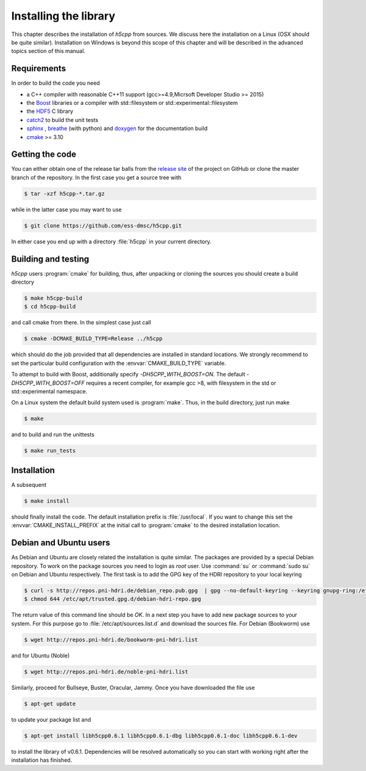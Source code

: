 ======================
Installing the library
======================

This chapter describes the installation of *h5cpp* from sources. We discuss 
here the installation on a Linux (OSX should be quite similar). Installation 
on Windows is beyond this scope of this chapter and will be described in the 
advanced topics section of this manual. 

Requirements
------------

In order to build the code you need 

* a C++ compiler with reasonable C++11 support 
  (gcc>=4.9,Micrsoft Developer Studio >= 2015)
* the `Boost`_ libraries or a compiler with std::filesystem or std::experimental::filesystem
* the `HDF5`_ C library
* `catch2`_ to build the unit tests
* `sphinx`_ , `breathe`_ (with python) and  `doxygen`_ for the documentation build
* `cmake`_ >= 3.10

.. _cmake: https://cmake.org/
.. _sphinx: http://www.sphinx-doc.org/en/stable/
.. _breathe: https://github.com/michaeljones/breathe
.. _HDF5: https://support.hdfgroup.org/HDF5/
.. _Boost: http://www.boost.org/
.. _doxygen: https://www.doxygen.nl/index.html
.. _catch2: https://github.com/catchorg/catch2

Getting the code
----------------

You can either obtain one of the release tar balls from the `release site`_ of 
the project on GitHub or clone the master branch of the repository. 
In the first case you get a source tree with 

.. code-block:: bash

	$ tar -xzf h5cpp-*.tar.gz
	
while in the latter case you may want to use 

.. code-block:: bash

	$ git clone https://github.com/ess-dmsc/h5cpp.git
	
In either case you end up with a directory :file:`h5cpp` in your current 
directory. 

.. _release site: https://github.com/ess-dmsc/h5cpp/releases


Building and testing
--------------------

*h5cpp* users :program:`cmake` for building, thus, after unpacking or cloning 
the sources you should create a build directory

.. code-block:: bash

    $ make h5cpp-build
    $ cd h5cpp-build
    
and call cmake from there. In the simplest case just call 

.. code-block:: bash

    $ cmake -DCMAKE_BUILD_TYPE=Release ../h5cpp 
    
which should do the job provided that all dependencies are installed in 
standard locations. We strongly recommend to set the particular build 
configuration with the :envvar:`CMAKE_BUILD_TYPE` variable.

To attempt to build with Boost, additionally specify `-DH5CPP_WITH_BOOST=ON`.
The default `-DH5CPP_WITH_BOOST=OFF`
requires a recent compiler, for example gcc >8, with filesystem in
the std or std::experimental namespace.

On a Linux system the default build system used is 
:program:`make`. Thus, in the build directory, just run make 

.. code-block:: bash

    $ make 
    
and to build and run the unittests

.. code-block:: bash

    $ make run_tests
    
Installation
------------
    
A subsequent 

.. code-block:: bash

    $ make install
    
should finally install the code. The default installation prefix is 
:file:`/usr/local`. If you want to change this set the 
:envvar:`CMAKE_INSTALL_PREFIX` at the initial call to :program:`cmake` to the 
desired installation location. 

Debian and Ubuntu users
-----------------------

As Debian and Ubuntu are closely related the installation is quite similar.
The packages are provided by a special Debian repository. To work on the
package sources you need to login as `root` user. Use :command:`su` or
:command:`sudo su` on Debian and Ubuntu respectively.
The first task is to add the GPG key of the HDRI repository to your local
keyring

.. code-block:: bash

   $ curl -s http://repos.pni-hdri.de/debian_repo.pub.gpg  | gpg --no-default-keyring --keyring gnupg-ring:/etc/apt/trusted.gpg.d/debian-hdri-repo.gpg --import
   $ chmod 644 /etc/apt/trusted.gpg.d/debian-hdri-repo.gpg


The return value of this command line should be `OK`.
In a next step you have to add new package sources to your system. For this
purpose go to :file:`/etc/apt/sources.list.d` and download the sources file.
For Debian (Bookworm) use

.. code-block:: bash

   $ wget http://repos.pni-hdri.de/bookworm-pni-hdri.list

and for Ubuntu (Noble)

.. code-block:: bash

   $ wget http://repos.pni-hdri.de/noble-pni-hdri.list

Similarly, proceed for Bullseye, Buster, Oracular, Jammy.
Once you have downloaded the file use

.. code-block:: bash

   $ apt-get update


to update your package list and

.. code-block:: bash

   $ apt-get install libh5cpp0.6.1 libh5cpp0.6.1-dbg libh5cpp0.6.1-doc libh5cpp0.6.1-dev

to install the library of v0.6.1. Dependencies will be resolved automatically so you can
start with working right after the installation has finished.
